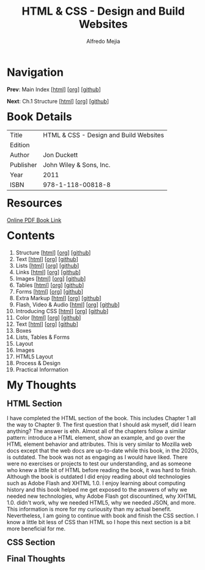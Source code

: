 #+title: HTML & CSS - Design and Build Websites
#+author: Alfredo Mejia
#+options: num:nil html-postamble:nil
#+html_head: <link rel="stylesheet" type="text/css" href="../scratch/bulma/bulma.css" /> <style>body {margin: 5%} h1,h2,h3,h4,h5,h6 {margin-top: 3%}</style>

* Navigation
*Prev*: Main Index [[[file:../index.html][html]]] [[[file:../index.org][org]]] [[[https://github.com/alfredo-mejia/notes/tree/main][github]]]

*Next*: Ch.1 Structure [[[file:001.Structure/001.000.Notes.html][html]]] [[[file:001.Structure/001.000.Notes.org][org]]] [[[https://github.com/alfredo-mejia/notes/tree/main/HTML%20%26%20CSS%20-%20Design%20and%20Build%20Websites/001.Structure][github]]]

* Book Details
| Title     | HTML & CSS - Design and Build Websites |
| Edition   |                                        |
| Author    | Jon Duckett                            |
| Publisher | John Wiley & Sons, Inc.                |
| Year      | 2011                                   |
| ISBN      | 978-1-118-00818-8                      |

* Resources
[[https://wtf.tw/ref/duckett.pdf][Online PDF Book Link]]

* Contents
1. Structure [[[file:001.Structure/001.000.Notes.html][html]]] [[[file:001.Structure/001.000.Notes.org][org]]] [[[https://github.com/alfredo-mejia/notes/tree/main/HTML%20%26%20CSS%20-%20Design%20and%20Build%20Websites/001.Structure][github]]]
2. Text [[[file:002.Text/002.000.Notes.html][html]]] [[[file:./002.Text/002.000.Notes.org][org]]] [[[https://github.com/alfredo-mejia/notes/tree/main/HTML%20%26%20CSS%20-%20Design%20and%20Build%20Websites/002.Text][github]]]
3. Lists [[[file:003.Lists/003.000.Notes.html][html]]] [[[file:003.Lists/003.000.Notes.org][org]]] [[[https://github.com/alfredo-mejia/notes/tree/main/HTML%20%26%20CSS%20-%20Design%20and%20Build%20Websites/003.Lists][github]]]
4. Links [[[file:004.Links/004.000.Notes.html][html]]] [[[file:004.Links/004.000.Notes.org][org]]] [[[https://github.com/alfredo-mejia/notes/tree/main/HTML%20%26%20CSS%20-%20Design%20and%20Build%20Websites/004.Links][github]]]
5. Images [[[file:./005.Images/005.000.Notes.html][html]]] [[[file:./005.Images/005.000.Notes.org][org]]] [[[https://github.com/alfredo-mejia/notes/tree/main/HTML%20%26%20CSS%20-%20Design%20and%20Build%20Websites/005.Images][github]]]
6. Tables [[[file:./006.Tables/006.000.Notes.html][html]]] [[[file:./006.Tables/006.000.Notes.org][org]]] [[[https://github.com/alfredo-mejia/notes/tree/main/HTML%20%26%20CSS%20-%20Design%20and%20Build%20Websites/006.Tables][github]]]
7. Forms [[[file:./007.Forms/007.000.Notes.html][html]]] [[[file:./007.Forms/007.000.Notes.org][org]]] [[[https://github.com/alfredo-mejia/notes/tree/main/HTML%20%26%20CSS%20-%20Design%20and%20Build%20Websites/007.Forms][github]]]
8. Extra Markup [[[file:./008.Extra Markup/008.000.Notes.html][html]]] [[[file:./008.Extra Markup/008.000.Notes.org][org]]] [[[https://github.com/alfredo-mejia/notes/tree/main/HTML%20%26%20CSS%20-%20Design%20and%20Build%20Websites/008.Extra%20Markup][github]]]
9. Flash, Video & Audio [[[file:./009.Flash, Video & Audio/009.000.Notes.html][html]]] [[[file:./009.Flash, Video & Audio/009.000.Notes.org][org]]] [[[https://github.com/alfredo-mejia/notes/tree/main/HTML%20%26%20CSS%20-%20Design%20and%20Build%20Websites/009.Flash%2C%20Video%20%26%20Audio][github]]]
10. Introducing CSS [[[file:./010.Introducing CSS/010.000.Notes.html][html]]] [[[file:./010.Introducing CSS/010.000.Notes.org][org]]] [[[https://github.com/alfredo-mejia/notes/tree/main/HTML%20%26%20CSS%20-%20Design%20and%20Build%20Websites/010.Introducing%20CSS][github]]]
11. Color [[[file:./011.Color/011.000.Notes.html][html]]] [[[file:./011.Color/011.000.Notes.org][org]]] [[[https://github.com/alfredo-mejia/notes/tree/main/HTML%20%26%20CSS%20-%20Design%20and%20Build%20Websites/011.Color][github]]]
12. Text [[[file:./012.Text/012.000.Notes.html][html]]] [[[file:./012.Text/012.000.Notes.org][org]]] [[[https://github.com/alfredo-mejia/notes/tree/main/HTML%20%26%20CSS%20-%20Design%20and%20Build%20Websites/012.Text][github]]]
13. Boxes
14. Lists, Tables & Forms
15. Layout
16. Images
17. HTML5 Layout
18. Process & Design
19. Practical Information
   
* My Thoughts
** HTML Section
I have completed the HTML section of the book. This includes Chapter 1 all the way to Chapter 9. The first question that I should ask myself, did I learn anything? The answer is ehh. Almost all of the chapters follow a similar pattern: introduce a HTML element, show an example, and go over the HTML element behavior and attributes. This is very similar to Mozilla web docs except that the web docs are up-to-date while this book, in the 2020s, is outdated. The book was not as engaging as I would have liked. There were no exercises or projects to test our understanding, and as someone who knew a little bit of HTML before reading the book, it was hard to finish. Although the book is outdated I did enjoy reading about old technologies such as Adobe Flash and XHTML 1.0. I enjoy learning about computing history and this book helped me get exposed to the answers of why we needed new technologies, why Adobe Flash got discountined, why XHTML 1.0. didn't work, why we needed HTML5, why we needed JSON, and more. This information is more for my curiousity than my actual benefit. Nevertheless, I am going to continue with book and finish the CSS section. I know a little bit less of CSS than HTML so I hope this next section is a bit more beneficial for me.

** CSS Section

** Final Thoughts
